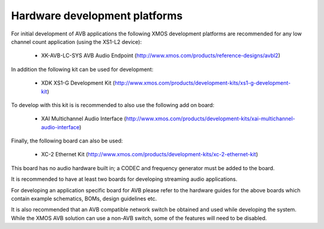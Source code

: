 Hardware development platforms
------------------------------

For initial development of AVB applications the following XMOS
development platforms are recommended for any low channel count
application (using the XS1-L2 device):

  * XK-AVB-LC-SYS AVB Audio Endpoint (http://www.xmos.com/products/reference-designs/avbl2)

In addition the following kit can be used for development:

  * XDK XS1-G Development Kit (http://www.xmos.com/products/development-kits/xs1-g-development-kit)

To develop with this kit is is recommended to also use the following add
on board:

  * XAI Multichannel Audio Interface (http://www.xmos.com/products/development-kits/xai-multichannel-audio-interface)

Finally, the following board can also be used:

  * XC-2 Ethernet Kit (http://www.xmos.com/products/development-kits/xc-2-ethernet-kit)

This board has no audio hardware built in; a CODEC and
frequency generator must be added to the board.

It is recommended to have at least two boards for developing streaming
audio applications.

For developing an application specific board for AVB please
refer to the hardware guides for the above boards which contain example
schematics, BOMs, design guidelines etc.

It is also recommended that an AVB compatible network switch be obtained and used while developing the system. While
the XMOS AVB solution can use a non-AVB switch, some of the features will need to be disabled.
